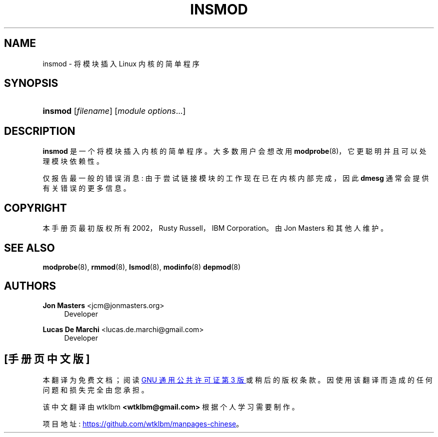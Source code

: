 .\" -*- coding: UTF-8 -*-
'\" t
.\"     Title: insmod
.\"    Author: Jon Masters <jcm@jonmasters.org>
.\" Generator: DocBook XSL Stylesheets vsnapshot <http://docbook.sf.net/>
.\"      Date: 06/30/2022
.\"    Manual: insmod
.\"    Source: kmod
.\"  Language: English
.\"
.\"*******************************************************************
.\"
.\" This file was generated with po4a. Translate the source file.
.\"
.\"*******************************************************************
.TH INSMOD 8 06/30/2022 kmod insmod
.ie  \n(.g .ds Aq \(aq
.el       .ds Aq '
.\" -----------------------------------------------------------------
.\" * Define some portability stuff
.\" -----------------------------------------------------------------
.\" ~~~~~~~~~~~~~~~~~~~~~~~~~~~~~~~~~~~~~~~~~~~~~~~~~~~~~~~~~~~~~~~~~
.\" http://bugs.debian.org/507673
.\" http://lists.gnu.org/archive/html/groff/2009-02/msg00013.html
.\" ~~~~~~~~~~~~~~~~~~~~~~~~~~~~~~~~~~~~~~~~~~~~~~~~~~~~~~~~~~~~~~~~~
.\" -----------------------------------------------------------------
.\" * set default formatting
.\" -----------------------------------------------------------------
.\" disable hyphenation
.nh
.\" disable justification (adjust text to left margin only)
.ad l
.\" -----------------------------------------------------------------
.\" * MAIN CONTENT STARTS HERE *
.\" -----------------------------------------------------------------
.SH NAME
insmod \- 将模块插入 Linux 内核的简单程序
.SH SYNOPSIS
.HP \w'\fBinsmod\fR\ 'u
\fBinsmod\fP [\fIfilename\fP] [\fImodule\ options\fP...]
.SH DESCRIPTION
.PP
\fBinsmod\fP 是一个将模块插入内核 \& 的简单程序。大多数用户会想改用 \fBmodprobe\fP(8)，它更聪明并且可以处理模块依赖性 \&。
.PP
仅报告最一般的错误消息: 由于尝试链接模块的工作现在已在内核内部完成，因此 \fBdmesg\fP 通常会提供有关错误的更多信息 \&。
.SH COPYRIGHT
.PP
本手册页最初版权所有 2002，Rusty Russell，IBM Corporation\&。由 Jon Masters 和其他人维护 \&。
.SH "SEE ALSO"
.PP
\fBmodprobe\fP(8), \fBrmmod\fP(8), \fBlsmod\fP(8), \fBmodinfo\fP(8)  \fBdepmod\fP(8)
.SH AUTHORS
.PP
\fBJon Masters\fP <\&jcm@jonmasters\&.org\&>
.RS 4
Developer
.RE
.PP
\fBLucas De Marchi\fP <\&lucas\&.de\&.marchi@gmail\&.com\&>
.RS 4
Developer
.RE
.PP
.SH [手册页中文版]
.PP
本翻译为免费文档；阅读
.UR https://www.gnu.org/licenses/gpl-3.0.html
GNU 通用公共许可证第 3 版
.UE
或稍后的版权条款。因使用该翻译而造成的任何问题和损失完全由您承担。
.PP
该中文翻译由 wtklbm
.B <wtklbm@gmail.com>
根据个人学习需要制作。
.PP
项目地址:
.UR \fBhttps://github.com/wtklbm/manpages-chinese\fR
.ME 。
